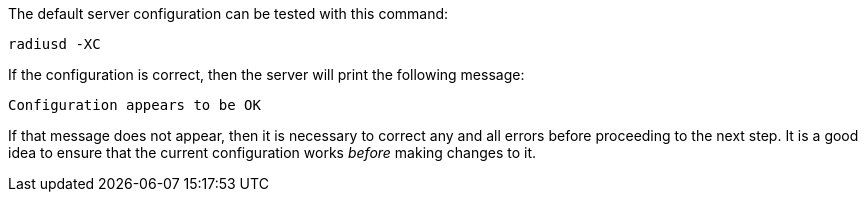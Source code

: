 The default server configuration can be tested with this
command:

[source,shell]
----
radiusd -XC
----

If the configuration is correct, then the server will print the
following message:

[source,log]
----
Configuration appears to be OK
----

If that message does not appear, then it is necessary to correct any
and all errors before proceeding to the next step.  It is a good idea
to ensure that the current configuration works _before_ making changes
to it.

// Copyright (C) 2025 Network RADIUS SAS.  Licenced under CC-by-NC 4.0.
// This documentation was developed by Network RADIUS SAS.
